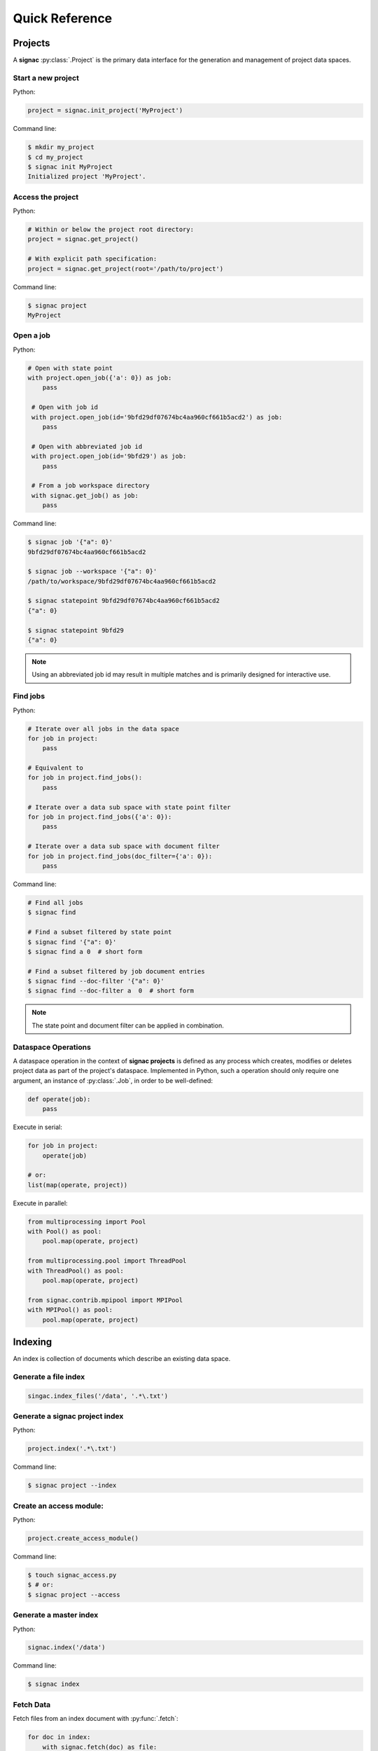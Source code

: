 .. _quickreference:

===============
Quick Reference
===============

Projects
========

A **signac** :py:class:`.Project` is the primary data interface for the generation and management of project data spaces.

Start a new project
-------------------

Python:

.. code-block:: python

   project = signac.init_project('MyProject')

Command line:

.. code-block:: bash

    $ mkdir my_project
    $ cd my_project
    $ signac init MyProject
    Initialized project 'MyProject'.

Access the project
------------------

Python:

.. code-block:: python

    # Within or below the project root directory:
    project = signac.get_project()

    # With explicit path specification:
    project = signac.get_project(root='/path/to/project')

Command line:

.. code-block:: bash

    $ signac project
    MyProject

Open a job
----------

Python:

.. code-block:: python

    # Open with state point
    with project.open_job({'a': 0}) as job:
        pass

     # Open with job id
     with project.open_job(id='9bfd29df07674bc4aa960cf661b5acd2') as job:
        pass

     # Open with abbreviated job id
     with project.open_job(id='9bfd29') as job:
        pass

     # From a job workspace directory
     with signac.get_job() as job:
        pass

Command line:

.. code-block:: bash

    $ signac job '{"a": 0}'
    9bfd29df07674bc4aa960cf661b5acd2

    $ signac job --workspace '{"a": 0}'
    /path/to/workspace/9bfd29df07674bc4aa960cf661b5acd2

    $ signac statepoint 9bfd29df07674bc4aa960cf661b5acd2
    {"a": 0}

    $ signac statepoint 9bfd29
    {"a": 0}


.. note::

    Using an abbreviated job id may result in multiple matches and is primarily designed for interactive use.


Find jobs
---------

Python:

.. code-block:: python

    # Iterate over all jobs in the data space
    for job in project:
        pass

    # Equivalent to
    for job in project.find_jobs():
        pass

    # Iterate over a data sub space with state point filter
    for job in project.find_jobs({'a': 0}):
        pass

    # Iterate over a data sub space with document filter
    for job in project.find_jobs(doc_filter={'a': 0}):
        pass

Command line:

.. code-block:: bash

    # Find all jobs
    $ signac find

    # Find a subset filtered by state point
    $ signac find '{"a": 0}'
    $ signac find a 0  # short form

    # Find a subset filtered by job document entries
    $ signac find --doc-filter '{"a": 0}'
    $ signac find --doc-filter a  0  # short form

.. note::

    The state point and document filter can be applied in combination.

Dataspace Operations
--------------------

A dataspace operation in the context of **signac projects** is defined as any process which creates, modifies or deletes project data as part of the project's dataspace.
Implemented in Python, such a operation should only require one argument, an instance of :py:class:`.Job`, in order to be well-defined:

.. code-block:: python

    def operate(job):
        pass

Execute in serial:

.. code-block:: python

    for job in project:
        operate(job)

    # or:
    list(map(operate, project))


Execute in parallel:

.. code-block:: python

    from multiprocessing import Pool
    with Pool() as pool:
        pool.map(operate, project)

    from multiprocessing.pool import ThreadPool
    with ThreadPool() as pool:
        pool.map(operate, project)

    from signac.contrib.mpipool import MPIPool
    with MPIPool() as pool:
        pool.map(operate, project)

Indexing
========

An index is collection of documents which describe an existing data space.

Generate a file index
---------------------

.. code-block:: python

    singac.index_files('/data', '.*\.txt')

Generate a signac project index
-------------------------------

Python:

.. code-block:: python

    project.index('.*\.txt')

Command line:

.. code-block:: bash

    $ signac project --index

Create an access module:
------------------------

Python:

.. code-block:: python

    project.create_access_module()

Command line:

.. code-block:: bash

    $ touch signac_access.py
    $ # or:
    $ signac project --access

Generate a master index
-----------------------

Python:

.. code-block:: python

    signac.index('/data')

Command line:

.. code-block:: bash

    $ signac index

Fetch Data
----------

Fetch files from an index document with :py:func:`.fetch`:

.. code-block:: python

    for doc in index:
        with signac.fetch(doc) as file:
            print(file.read())

Collections
===========

A :py:class:`.Collection` is a set of documents (mappings of key-value pairs).

Initialize a collection
-----------------------

.. code-block:: python

    # Directly in-memory:
    collection = signac.Collection(docs)

    # Associated with a file object:
    with Collection.open('index.txt') as collection:
        pass

Setup a command line interface
------------------------------

.. code-block:: python

    # find.py
    with signac.Collection.open('collection.txt') as collection:
        collection.main()

Iterate through a collection
----------------------------

Python:

.. code-block:: python

    for doc in collection:
        print(doc)

Command line:

.. code-block:: bash

    $ python find.py

Search for documents
--------------------

Python:

.. code-block:: python

    for doc in collection.find({'a': 42}):
        print(doc)

Command line:

.. code-block:: bash

    $ python find.py '{"a": 42}'

Database Integration
====================

The **signac** framework allows for the simple integration of databases, for example for the management of index collections.

Access a database
-----------------

.. code-block:: python

    db = signac.get_database('my_database')

Search a database collection
----------------------------

.. code-block:: python

    # a > 0
    docs = db.index.find({'a': {'$gt': 0}})

    # a = 2
    doc = db.index.find_one({'a': 2})
